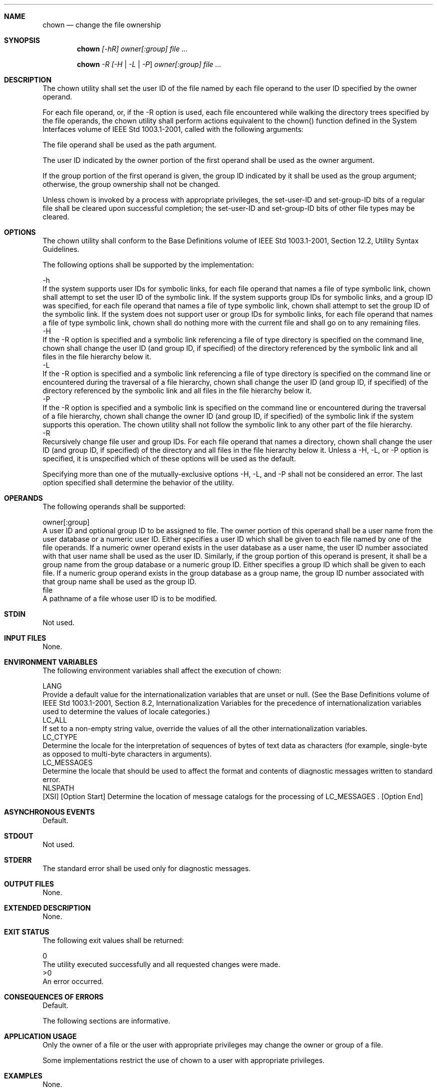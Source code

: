 .Dd December 2008
.Dt CHOWN 1

.Sh NAME

.Nm chown
.Nd change the file ownership

.Sh SYNOPSIS

.Nm chown
.Ar [-hR] owner[:group] file ...

.Nm chown
.Ar -R [-H | -L | -P ] owner[:group] file ...

.Sh DESCRIPTION

    The chown utility shall set the user ID of the file named by each file
operand to the user ID specified by the owner operand.

    For each file operand, or, if the -R option is used, each file
encountered while walking the directory trees specified by the file
operands, the chown utility shall perform actions equivalent to the chown()
function defined in the System Interfaces volume of IEEE Std 1003.1-2001,
called with the following arguments:

        The file operand shall be used as the path argument.

        The user ID indicated by the owner portion of the first operand
shall be used as the owner argument.

        If the group portion of the first operand is given, the group ID
indicated by it shall be used as the group argument; otherwise, the group
ownership shall not be changed.

    Unless chown is invoked by a process with appropriate privileges, the
set-user-ID and set-group-ID bits of a regular file shall be cleared upon
successful completion; the set-user-ID and set-group-ID bits of other file
types may be cleared.

.Sh OPTIONS

    The chown utility shall conform to the Base Definitions volume of IEEE
Std 1003.1-2001, Section 12.2, Utility Syntax Guidelines.

    The following options shall be supported by the implementation:

    -h
        If the system supports user IDs for symbolic links, for each file
operand that names a file of type symbolic link, chown shall attempt to set
the user ID of the symbolic link. If the system supports group IDs for
symbolic links, and a group ID was specified, for each file operand that
names a file of type symbolic link, chown shall attempt to set the group ID
of the symbolic link. If the system does not support user or group IDs for
symbolic links, for each file operand that names a file of type symbolic
link, chown shall do nothing more with the current file and shall go on to
any remaining files.
    -H
        If the -R option is specified and a symbolic link referencing a file
of type directory is specified on the command line, chown shall change the
user ID (and group ID, if specified) of the directory referenced by the
symbolic link and all files in the file hierarchy below it.
    -L
        If the -R option is specified and a symbolic link referencing a file
of type directory is specified on the command line or encountered during the
traversal of a file hierarchy, chown shall change the user ID (and group ID,
if specified) of the directory referenced by the symbolic link and all files
in the file hierarchy below it.
    -P
        If the -R option is specified and a symbolic link is specified on
the command line or encountered during the traversal of a file hierarchy,
chown shall change the owner ID (and group ID, if specified) of the symbolic
link if the system supports this operation. The chown utility shall not
follow the symbolic link to any other part of the file hierarchy.
    -R
        Recursively change file user and group IDs. For each file operand
that names a directory, chown shall change the user ID (and group ID, if
specified) of the directory and all files in the file hierarchy below it.
Unless a -H, -L, or -P option is specified, it is unspecified which of these
options will be used as the default.

    Specifying more than one of the mutually-exclusive options -H, -L, and
-P shall not be considered an error. The last option specified shall
determine the behavior of the utility.

.Sh OPERANDS

    The following operands shall be supported:

    owner[:group]
        A user ID and optional group ID to be assigned to file. The owner
portion of this operand shall be a user name from the user database or a
numeric user ID. Either specifies a user ID which shall be given to each
file named by one of the file operands. If a numeric owner operand exists in
the user database as a user name, the user ID number associated with that
user name shall be used as the user ID. Similarly, if the group portion of
this operand is present, it shall be a group name from the group database or
a numeric group ID. Either specifies a group ID which shall be given to each
file. If a numeric group operand exists in the group database as a group
name, the group ID number associated with that group name shall be used as
the group ID.
    file
        A pathname of a file whose user ID is to be modified.

.Sh STDIN

    Not used.

.Sh INPUT FILES

    None.

.Sh ENVIRONMENT VARIABLES

    The following environment variables shall affect the execution of chown:

    LANG
        Provide a default value for the internationalization variables that
are unset or null. (See the Base Definitions volume of IEEE Std 1003.1-2001,
Section 8.2, Internationalization Variables for the precedence of
internationalization variables used to determine the values of locale
categories.)
    LC_ALL
        If set to a non-empty string value, override the values of all the
other internationalization variables.
    LC_CTYPE
        Determine the locale for the interpretation of sequences of bytes of
text data as characters (for example, single-byte as opposed to multi-byte
characters in arguments).
    LC_MESSAGES
        Determine the locale that should be used to affect the format and
contents of diagnostic messages written to standard error.
    NLSPATH
        [XSI] [Option Start] Determine the location of message catalogs for
the processing of LC_MESSAGES . [Option End]

.Sh ASYNCHRONOUS EVENTS

    Default.

.Sh STDOUT

    Not used.

.Sh STDERR

    The standard error shall be used only for diagnostic messages.

.Sh OUTPUT FILES

    None.

.Sh EXTENDED DESCRIPTION

    None.

.Sh EXIT STATUS

    The following exit values shall be returned:

     0
        The utility executed successfully and all requested changes were
made.
    >0
        An error occurred.

.Sh CONSEQUENCES OF ERRORS

    Default.

The following sections are informative.
.Sh APPLICATION USAGE

    Only the owner of a file or the user with appropriate privileges may
change the owner or group of a file.

    Some implementations restrict the use of chown to a user with
appropriate privileges.

.Sh EXAMPLES

    None.

.Sh RATIONALE

    The System V and BSD versions use different exit status codes. Some
implementations used the exit status as a count of the number of errors that
occurred; this practice is unworkable since it can overflow the range of
valid exit status values. These are masked by specifying only 0 and >0 as
exit values.

    The functionality of chown is described substantially through references
to functions in the System Interfaces volume of IEEE Std 1003.1-2001. In
this way, there is no duplication of effort required for describing the
interactions of permissions, multiple groups, and so on.

    The 4.3 BSD method of specifying both owner and group was included in
this volume of IEEE Std 1003.1-2001 because:

        There are cases where the desired end condition could not be
achieved using the chgrp and chown (that only changed the user ID)
utilities. (If the current owner is not a member of the desired group and
the desired owner is not a member of the current group, the chown() function
could fail unless both owner and group are changed at the same time.)

        Even if they could be changed independently, in cases where both are
being changed, there is a 100% performance penalty caused by being forced to
invoke both utilities.

    The BSD syntax user[. group] was changed to user[: group] in this volume
of IEEE Std 1003.1-2001 because the period is a valid character in login
names (as specified by the Base Definitions volume of IEEE Std 1003.1-2001,
login names consist of characters in the portable filename character set).
The colon character was chosen as the replacement for the period character
because it would never be allowed as a character in a user name or group
name on historical implementations.

    The -R option is considered by some observers as an undesirable
departure from the historical UNIX system tools approach; since a tool,
find, already exists to recurse over directories, there seemed to be no good
reason to require other tools to have to duplicate that functionality.
However, the -R option was deemed an important user convenience, is far more
efficient than forking a separate process for each element of the directory
hierarchy, and is in widespread historical use.

.Sh FUTURE DIRECTIONS

    None.

.Sh SEE ALSO

    chmod, chgrp, the System Interfaces volume of IEEE Std 1003.1-2001,
chown()


